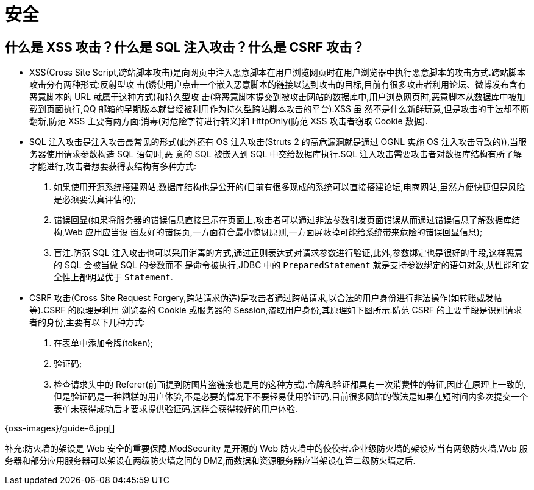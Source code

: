 [[web-security]]
= 安全

[[web-security-1]]
== 什么是 XSS 攻击？什么是 SQL 注入攻击？什么是 CSRF 攻击？

* XSS(Cross Site Script,跨站脚本攻击)是向网页中注入恶意脚本在用户浏览网页时在用户浏览器中执行恶意脚本的攻击方式.跨站脚本攻击分有两种形式:反射型攻
击(诱使用户点击一个嵌入恶意脚本的链接以达到攻击的目标,目前有很多攻击者利用论坛、微博发布含有恶意脚本的 URL 就属于这种方式)和持久型攻
击(将恶意脚本提交到被攻击网站的数据库中,用户浏览网页时,恶意脚本从数据库中被加载到页面执行,QQ 邮箱的早期版本就曾经被利用作为持久型跨站脚本攻击的平台).XSS 虽
然不是什么新鲜玩意,但是攻击的手法却不断翻新,防范 XSS 主要有两方面:消毒(对危险字符进行转义)和 HttpOnly(防范 XSS 攻击者窃取 Cookie 数据).
* SQL 注入攻击是注入攻击最常见的形式(此外还有 OS 注入攻击(Struts 2 的高危漏洞就是通过 OGNL 实施 OS 注入攻击导致的)),当服务器使用请求参数构造 SQL 语句时,恶
意的 SQL 被嵌入到 SQL 中交给数据库执行.SQL 注入攻击需要攻击者对数据库结构有所了解才能进行,攻击者想要获得表结构有多种方式:
. 如果使用开源系统搭建网站,数据库结构也是公开的(目前有很多现成的系统可以直接搭建论坛,电商网站,虽然方便快捷但是风险是必须要认真评估的);
. 错误回显(如果将服务器的错误信息直接显示在页面上,攻击者可以通过非法参数引发页面错误从而通过错误信息了解数据库结构,Web 应用应当设
置友好的错误页,一方面符合最小惊讶原则,一方面屏蔽掉可能给系统带来危险的错误回显信息);
. 盲注.防范 SQL 注入攻击也可以采用消毒的方式,通过正则表达式对请求参数进行验证,此外,参数绑定也是很好的手段,这样恶意的 SQL 会被当做 SQL 的参数而不
是命令被执行,JDBC 中的 `PreparedStatement` 就是支持参数绑定的语句对象,从性能和安全性上都明显优于 `Statement`.
* CSRF 攻击(Cross Site Request Forgery,跨站请求伪造)是攻击者通过跨站请求,以合法的用户身份进行非法操作(如转账或发帖等).CSRF 的原理是利用
浏览器的 Cookie 或服务器的 Session,盗取用户身份,其原理如下图所示.防范 CSRF 的主要手段是识别请求者的身份,主要有以下几种方式:
. 在表单中添加令牌(token);
. 验证码;
. 检查请求头中的 Referer(前面提到防图片盗链接也是用的这种方式).令牌和验证都具有一次消费性的特征,因此在原理上一致的,但是验证码是一种糟糕的用户体验,不是必要的情况下不要轻易使用验证码,目前很多网站的做法是如果在短时间内多次提交一个表单未获得成功后才要求提供验证码,这样会获得较好的用户体验.

{oss-images}/guide-6.jpg[]

补充:防火墙的架设是 Web 安全的重要保障,ModSecurity 是开源的 Web 防火墙中的佼佼者.企业级防火墙的架设应当有两级防火墙,Web 服务器和部分应用服务器可以架设在两级防火墙之间的 DMZ,而数据和资源服务器应当架设在第二级防火墙之后.